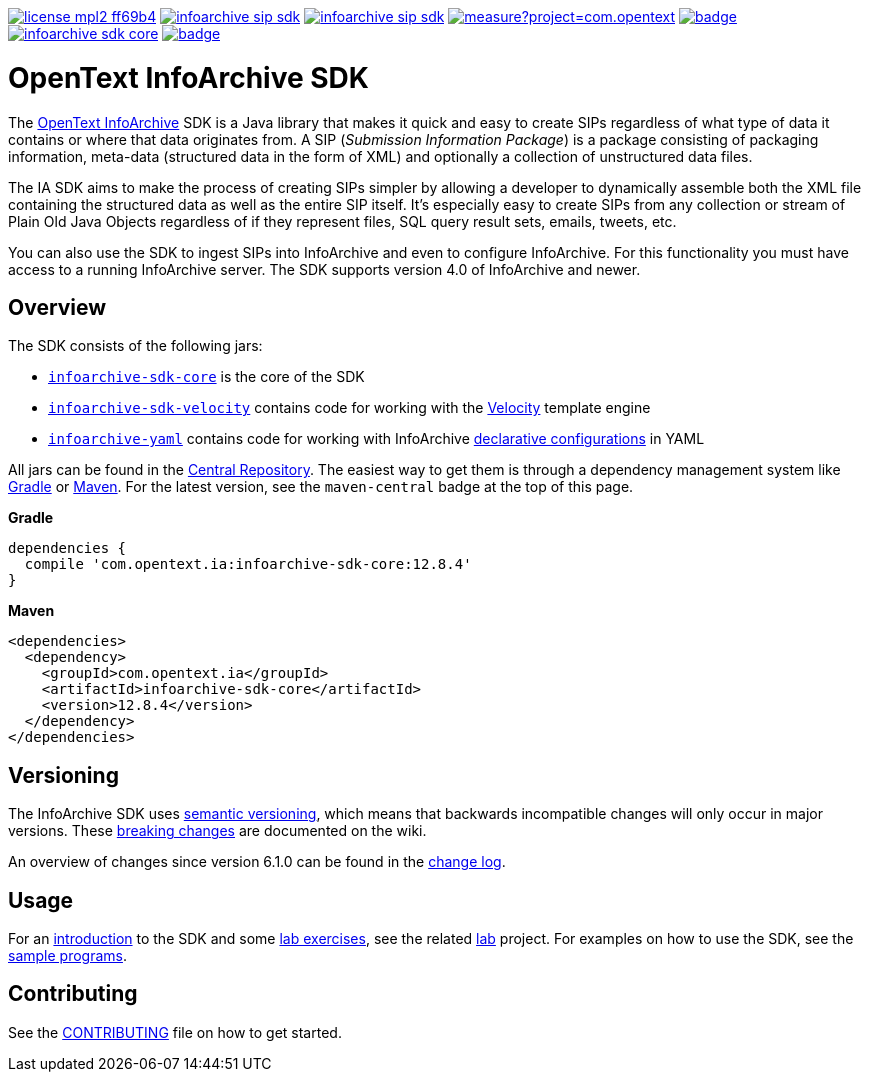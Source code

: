 image:https://img.shields.io/badge/license-mpl2-ff69b4.svg[title="License: MPL2", link="https://www.mozilla.org/en-US/MPL/2.0/"]
image:https://img.shields.io/travis/Enterprise-Content-Management/infoarchive-sip-sdk.svg[title="Travis", link="https://app.travis-ci.com/github/Enterprise-Content-Management/infoarchive-sip-sdk"]
image:https://img.shields.io/codecov/c/github/Enterprise-Content-Management/infoarchive-sip-sdk.svg[title="Code coverage", link="https://codecov.io/github/Enterprise-Content-Management/infoarchive-sip-sdk"]
image:https://sonarcloud.io/api/project_badges/measure?project=com.opentext.ia:infoarchive-sdk&metric=sqale_rating[title="SonarCloud", link="https://sonarcloud.io/dashboard?id=com.opentext.ia:infoarchive-sdk"]
image:https://snyk.io/test/github/Enterprise-Content-Management/infoarchive-sip-sdk/badge.svg[title="Snyk", link="https://snyk.io/test/github/Enterprise-Content-Management/infoarchive-sip-sdk"]
image:https://img.shields.io/maven-central/v/com.opentext.ia/infoarchive-sdk-core.svg[title="Maven Central", link="https://repo1.maven.org/maven2/com/opentext/ia/"]
image:https://javadocio-badges.herokuapp.com/com.opentext.ia/infoarchive-sdk-core/badge.svg[title="Javadoc", link="http://www.javadoc.io/doc/com.opentext.ia/infoarchive-sdk-core"]

= OpenText InfoArchive SDK

The http://documentum.opentext.com/infoarchive/[OpenText InfoArchive] SDK is a Java library that makes it quick and easy to create SIPs regardless of what type of data it contains or where that data originates from. A SIP (_Submission Information Package_) is a package consisting of packaging information, meta-data (structured data in the form of XML) and optionally a collection of unstructured data files.

The IA SDK aims to make the process of creating SIPs simpler by allowing a developer to dynamically assemble both the XML file containing the structured data as well as the entire SIP itself. It's especially easy to create SIPs from any collection or stream of Plain Old Java Objects regardless of if they represent files, SQL query result sets, emails, tweets, etc.

You can also use the SDK to ingest SIPs into InfoArchive and even to configure InfoArchive. For this functionality you must have access to a running InfoArchive server. The SDK supports version 4.0 of InfoArchive and newer.


== Overview

The SDK consists of the following jars:

* `https://github.com/Enterprise-Content-Management/infoarchive-sip-sdk/tree/master/core[infoarchive-sdk-core]` is the core of the SDK

* `https://github.com/Enterprise-Content-Management/infoarchive-sip-sdk/tree/master/velocity[infoarchive-sdk-velocity]` contains code for working with the http://velocity.apache.org/[Velocity] template engine

* `https://github.com/Enterprise-Content-Management/infoarchive-sip-sdk/tree/master/yaml[infoarchive-yaml]` contains code for working with InfoArchive https://github.com/Enterprise-Content-Management/infoarchive-sip-sdk/wiki/Declarative-Configuration[declarative configurations] in YAML

All jars can be found in the https://repo1.maven.org/maven2/com/opentext/ia/[Central Repository]. The easiest way to get them is through a dependency management system like http://gradle.org/[Gradle] or https://maven.apache.org/[Maven]. For the latest version, see the `maven-central` badge at the top of this page.


*Gradle*

[source,groovy]
----
dependencies { 
  compile 'com.opentext.ia:infoarchive-sdk-core:12.8.4'
}
----

*Maven*

[source,xml]
----
<dependencies>
  <dependency>
    <groupId>com.opentext.ia</groupId>
    <artifactId>infoarchive-sdk-core</artifactId>
    <version>12.8.4</version>
  </dependency>
</dependencies>
----

== Versioning
    
The InfoArchive SDK uses https://semver.org[semantic versioning], which means that backwards incompatible changes will only occur in major versions. These https://github.com/Enterprise-Content-Management/infoarchive-sip-sdk/wiki/breaking-changes[breaking changes] are documented on the wiki.

An overview of changes since version 6.1.0 can be found in the https://github.com/Enterprise-Content-Management/infoarchive-sip-sdk/blob/master/CHANGELOG.adoc[change log].


== Usage

For an https://github.com/Enterprise-Content-Management/infoarchive-sip-sdk-lab/releases/download/1.0.4/presentation.pdf[introduction] to the SDK and some https://github.com/Enterprise-Content-Management/infoarchive-sip-sdk-lab/releases/download/1.0.4/lab.pdf[lab exercises], see the related https://github.com/Enterprise-Content-Management/infoarchive-sip-sdk-lab[lab] project. For examples on how to use the SDK, see the https://github.com/Enterprise-Content-Management/infoarchive-sip-sdk/tree/master/samples[sample programs].


== Contributing

See the https://github.com/Enterprise-Content-Management/infoarchive-sip-sdk/blob/master/CONTRIBUTING.adoc[CONTRIBUTING] file on how to get started.
